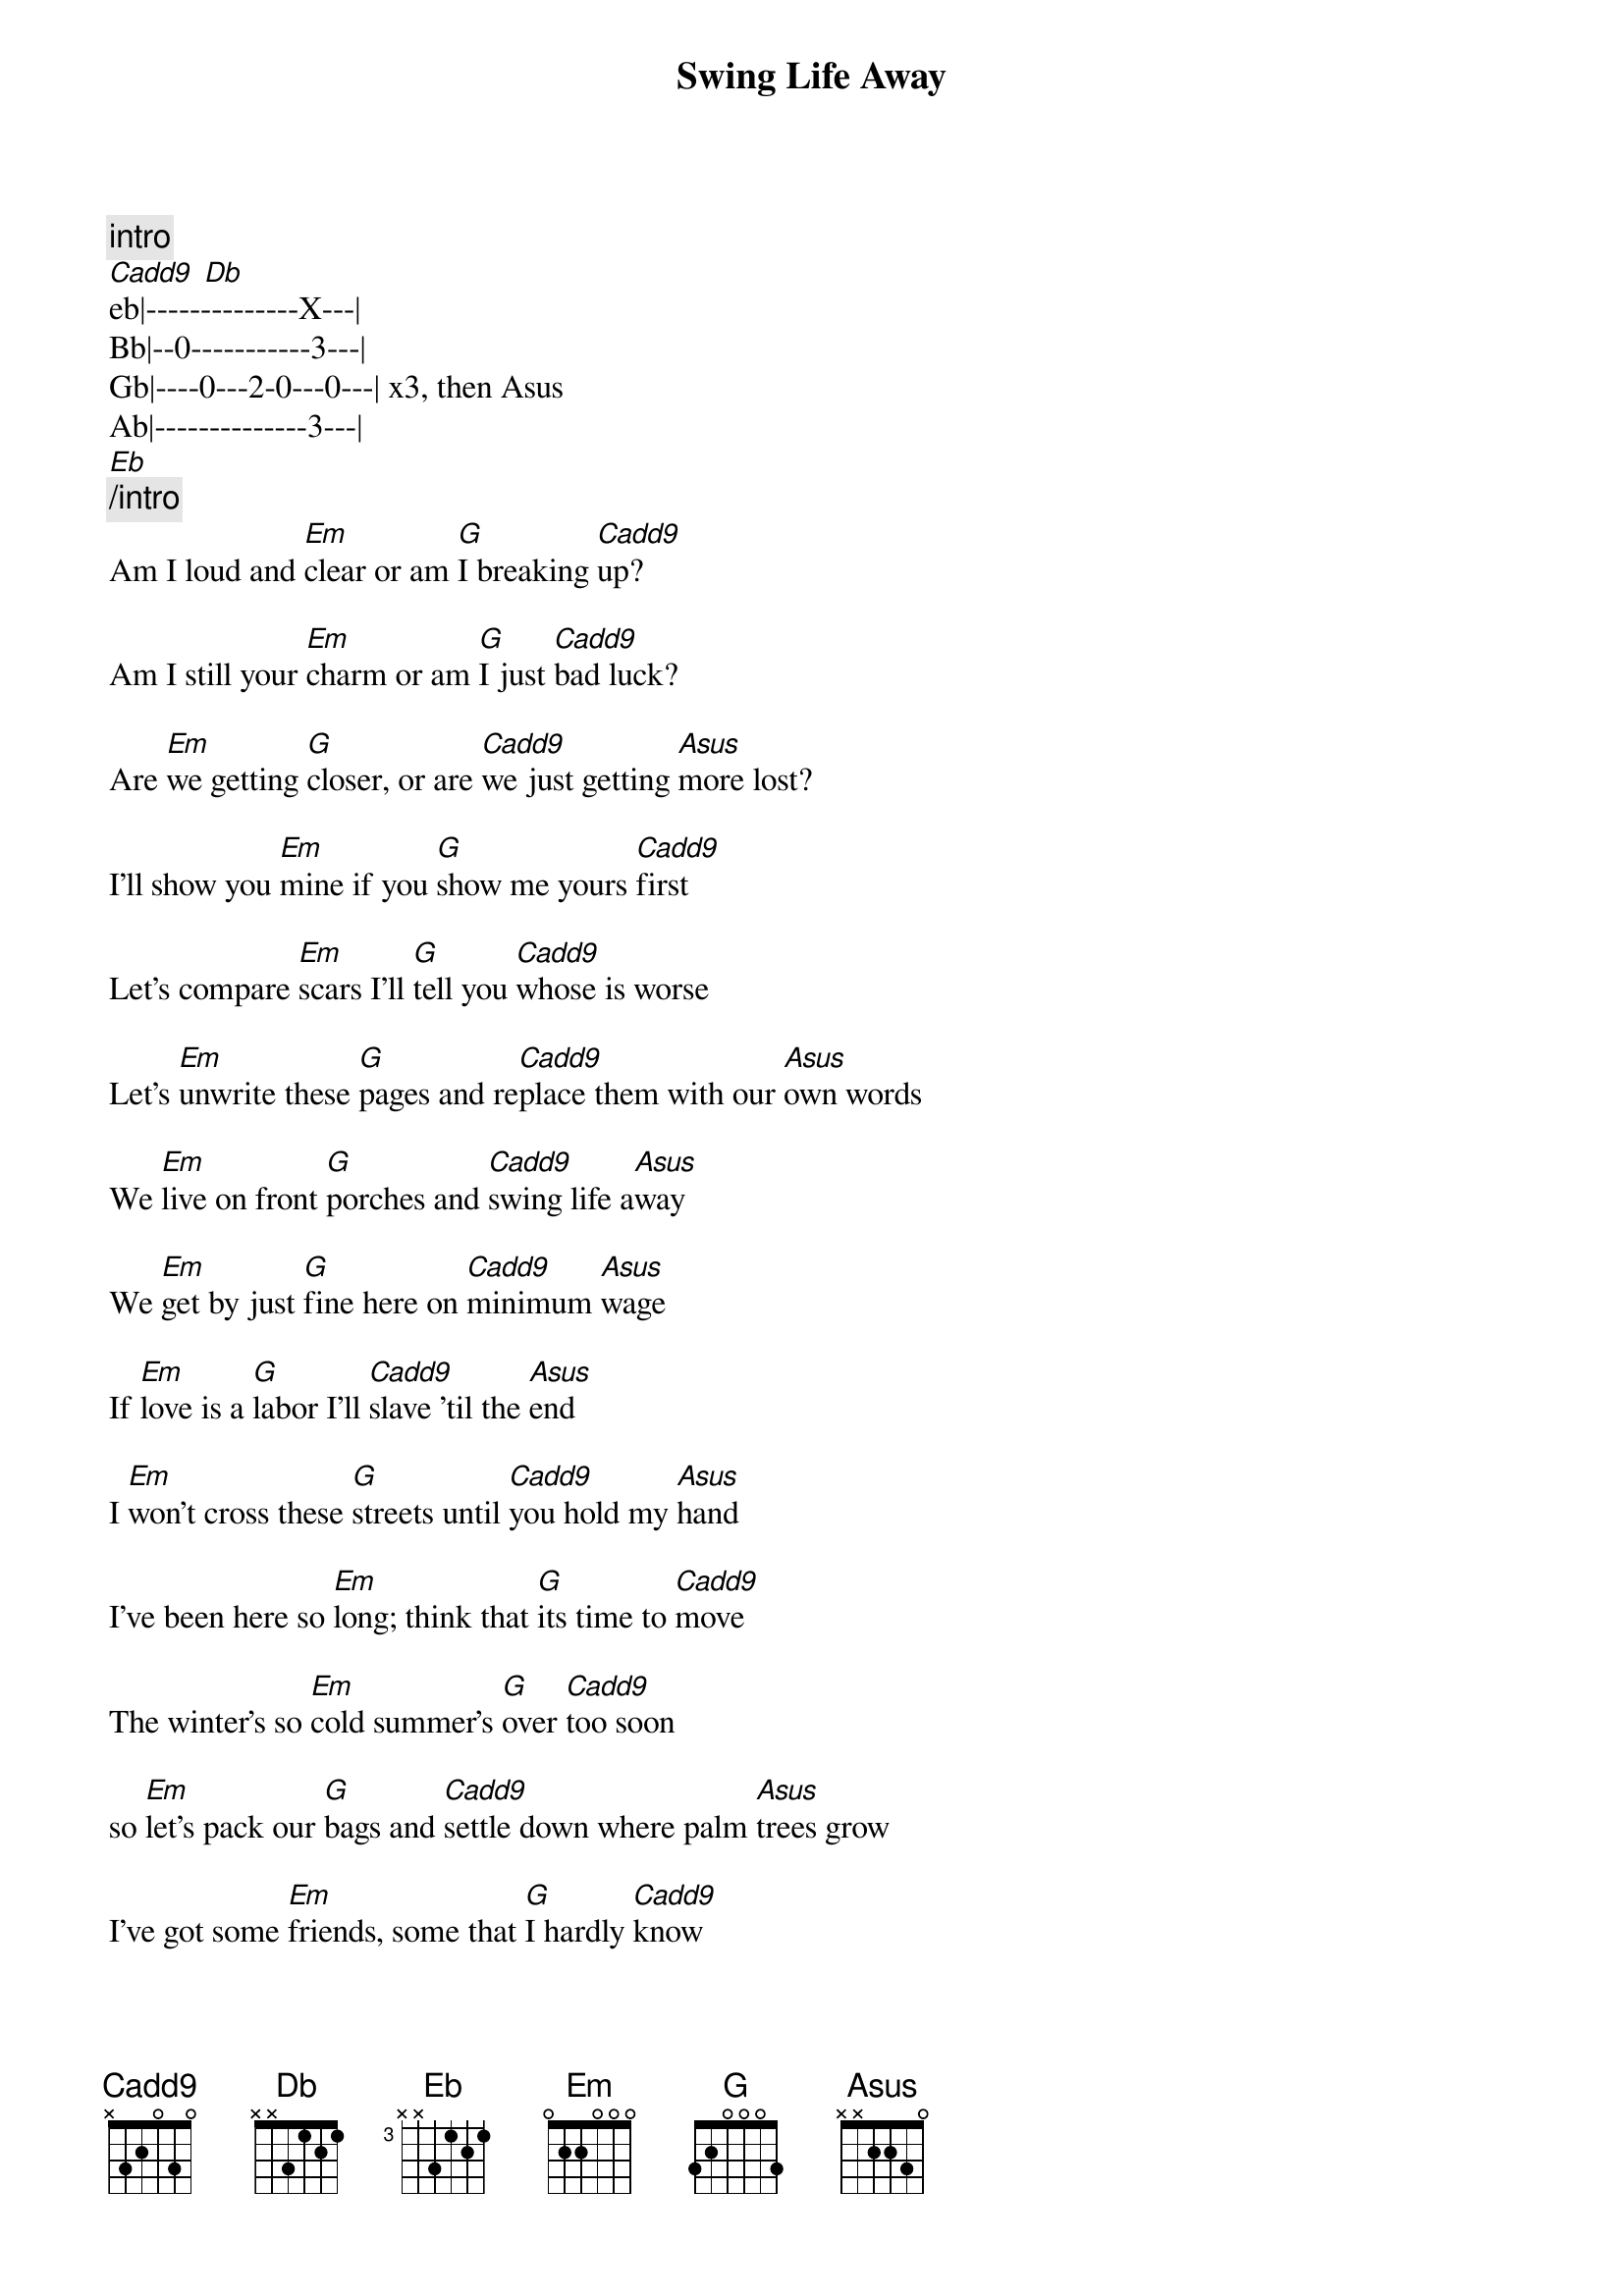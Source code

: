 # Adapted from https://tabs.ultimate-guitar.com/tab/rise_against/swing_life_away_chords_859420
{t: Swing Life Away}
{artist: Rise Against}
{capo: 0}
{bpm: 160}


{c:[intro]}
[Cadd9] [Db]
{bot}
eb|--------------X---|
Bb|--0-----------3---|
Gb|----0---2-0---0---| x3, then Asus
Ab|--------------3---|
{eot}
[Eb]
{c:[/intro]}
{begin_of_verse}
Am I loud and [Em]clear or am [G]I breaking [Cadd9]up?

Am I still your [Em]charm or am [G]I just [Cadd9]bad luck?

Are [Em]we getting [G]closer, or are [Cadd9]we just getting [Asus]more lost?

I'll show you [Em]mine if you [G]show me yours [Cadd9]first

Let's compare [Em]scars I'll [G]tell you [Cadd9]whose is worse

Let's [Em]unwrite these [G]pages and re[Cadd9]place them with our [Asus]own words

{end_of_verse}
{boc}
We [Em]live on front [G]porches and [Cadd9]swing life a[Asus]way

We [Em]get by just [G]fine here on [Cadd9]minimum [Asus]wage

If [Em]love is a [G]labor I'll [Cadd9]slave 'til the [Asus]end

I [Em]won't cross these [G]streets until [Cadd9]you hold my [Asus]hand

{eoc}
{begin_of_verse}
I've been here so [Em]long; think that [G]its time to [Cadd9]move

The winter's so [Em]cold summer's [G]over [Cadd9]too soon

so [Em]let's pack our [G]bags and [Cadd9]settle down where palm [Asus]trees grow

I've got some [Em]friends, some that [G]I hardly [Cadd9]know

But we've had some [Em]times I wouldn't [G]trade for the [Cadd9]world

We chase these [Em]days down with [G]talks of the [Cadd9]places that we [Asus]will go

{end_of_verse}
{boc}
We [Em]live on front [G]porches and [Cadd9]swing life a[Asus]way

We [Em]get by just [G]fine here on [Cadd9]minimum [Asus]wage

If [Em]love is a [G]labor I'll [Cadd9]slave 'til the [Asus]end

I [Em]won't cross these [G]streets until [Cadd9]you hold my [Asus]hand

Until [Cadd9]you hold my [Asus]hand

[Em]Swing [G]life [Cadd9]away

[Em]Swing [G]life [Cadd9]away

[Em]Swing [G]life [Cadd9]away  [Asus]

[Em]Swing [G]life [Cadd9]away

{eoc}
{c:[outro]}
end on [G]
{c:[/outro]}